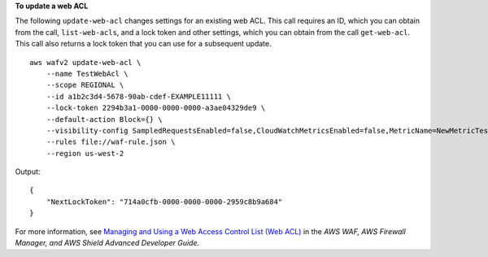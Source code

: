 **To update a web ACL**

The following ``update-web-acl`` changes settings for an existing web ACL. This call requires an ID, which you can obtain from the call, ``list-web-acls``, and a lock token and other settings, which you can obtain from the call ``get-web-acl``. This call also returns a lock token that you can use for a subsequent update. ::

    aws wafv2 update-web-acl \
        --name TestWebAcl \
        --scope REGIONAL \
        --id a1b2c3d4-5678-90ab-cdef-EXAMPLE11111 \
        --lock-token 2294b3a1-0000-0000-0000-a3ae04329de9 \
        --default-action Block={} \
        --visibility-config SampledRequestsEnabled=false,CloudWatchMetricsEnabled=false,MetricName=NewMetricTestWebAcl \
        --rules file://waf-rule.json \
        --region us-west-2

Output::

    {
        "NextLockToken": "714a0cfb-0000-0000-0000-2959c8b9a684"
    }

For more information, see `Managing and Using a Web Access Control List (Web ACL) <https://docs.aws.amazon.com/waf/latest/developerguide/web-acl.html>`__ in the *AWS WAF, AWS Firewall Manager, and AWS Shield Advanced Developer Guide*.
